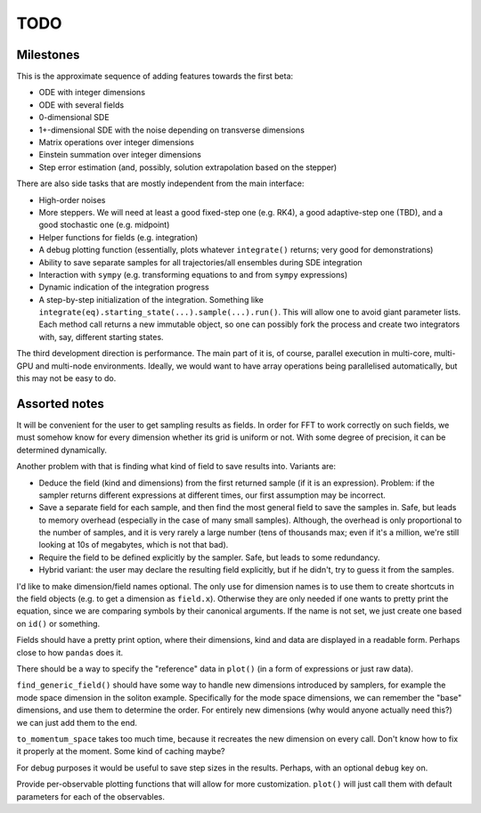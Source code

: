 ****
TODO
****

Milestones
==========

This is the approximate sequence of adding features towards the first beta:

* ODE with integer dimensions
* ODE with several fields
* 0-dimensional SDE
* 1+-dimensional SDE with the noise depending on transverse dimensions
* Matrix operations over integer dimensions
* Einstein summation over integer dimensions
* Step error estimation (and, possibly, solution extrapolation based on the stepper)

There are also side tasks that are mostly independent from the main interface:

* High-order noises
* More steppers. We will need at least a good fixed-step one (e.g. RK4), a good adaptive-step one (TBD), and a good stochastic one (e.g. midpoint)
* Helper functions for fields (e.g. integration)
* A debug plotting function (essentially, plots whatever ``integrate()`` returns; very good for demonstrations)
* Ability to save separate samples for all trajectories/all ensembles during SDE integration
* Interaction with ``sympy`` (e.g. transforming equations to and from ``sympy`` expressions)
* Dynamic indication of the integration progress
* A step-by-step initialization of the integration. Something like ``integrate(eq).starting_state(...).sample(...).run()``. This will allow one to avoid giant parameter lists. Each method call returns a new immutable object, so one can possibly fork the process and create two integrators with, say, different starting states.

The third development direction is performance.
The main part of it is, of course, parallel execution in multi-core, multi-GPU and multi-node environments.
Ideally, we would want to have array operations being parallelised automatically, but this may not be easy to do.


Assorted notes
==============

It will be convenient for the user to get sampling results as fields. In order for FFT to work correctly on such fields, we must somehow know for every dimension whether its grid is uniform or not. With some degree of precision, it can be determined dynamically.

Another problem with that is finding what kind of field to save results into. Variants are:

* Deduce the field (kind and dimensions) from the first returned sample (if it is an expression). Problem: if the sampler returns different expressions at different times, our first assumption may be incorrect.
* Save a separate field for each sample, and then find the most general field to save the samples in. Safe, but leads to memory overhead (especially in the case of many small samples). Although, the overhead is only proportional to the number of samples, and it is very rarely a large number (tens of thousands max; even if it's a million, we're still looking at 10s of megabytes, which is not that bad).
* Require the field to be defined explicitly by the sampler. Safe, but leads to some redundancy.
* Hybrid variant: the user may declare the resulting field explicitly, but if he didn't, try to guess it from the samples.

I'd like to make dimension/field names optional. The only use for dimension names is to use them to create shortcuts in the field objects (e.g. to get a dimension as ``field.x``). Otherwise they are only needed if one wants to pretty print the equation, since we are comparing symbols by their canonical arguments. If the name is not set, we just create one based on ``id()`` or something.

Fields should have a pretty print option, where their dimensions, kind and data are displayed in a readable form. Perhaps close to how ``pandas`` does it.

There should be a way to specify the "reference" data in ``plot()`` (in a form of expressions or just raw data).

``find_generic_field()`` should have some way to handle new dimensions introduced by samplers, for example the mode space dimension in the soliton example. Specifically for the mode space dimensions, we can remember the "base" dimensions, and use them to determine the order. For entirely new dimensions (why would anyone actually need this?) we can just add them to the end.

``to_momentum_space`` takes too much time, because it recreates the new dimension on every call. Don't know how to fix it properly at the moment. Some kind of caching maybe?

For debug purposes it would be useful to save step sizes in the results. Perhaps, with an optional ``debug`` key on.

Provide per-observable plotting functions that will allow for more customization. ``plot()`` will just call them with default parameters for each of the observables.
